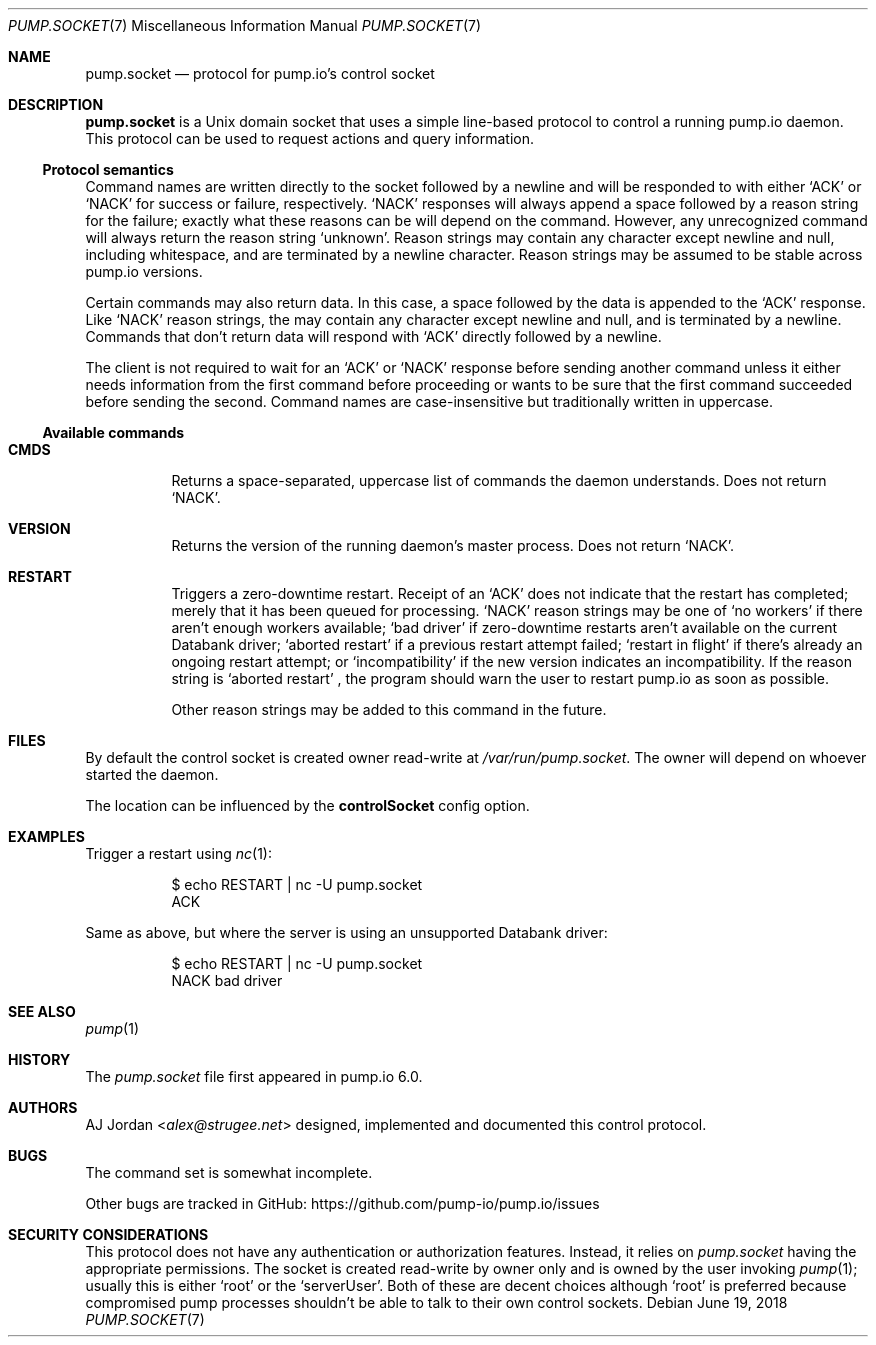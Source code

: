 .\" pump.socket.7
.\"
.\" pump.socket(7) manual page
.\"
.\" Copyright 2018 AJ Jordan <alex@strugee.net>
.\"
.\" Licensed under the Apache License, Version 2.0 (the "License");
.\" you may not use this file except in compliance with the License.
.\" You may obtain a copy of the License at
.\"
.\"     https://www.apache.org/licenses/LICENSE-2.0
.\"
.\" Unless required by applicable law or agreed to in writing, software
.\" distributed under the License is distributed on an "AS IS" BASIS,
.\" WITHOUT WARRANTIES OR CONDITIONS OF ANY KIND, either express or implied.
.\" See the License for the specific language governing permissions and
.\" limitations under the License.
.Dd June 19, 2018
.Dt PUMP.SOCKET 7
.Os
.Sh NAME
.Nm pump.socket
.Nd protocol for pump.io's control socket
.Sh DESCRIPTION
.Nm
is a Unix domain socket that uses a simple line-based protocol to control a running pump.io daemon.
This protocol can be used to request actions and query information.
.Ss Protocol semantics
Command names are written directly to the socket followed by a newline and will be responded to with either
.Ql ACK
or
.Ql NACK
for success or failure, respectively.
.Ql NACK
responses will always append a space followed by a reason string for the failure; exactly what these reasons can be will depend on the command.
However, any unrecognized command will always return the reason string
.Ql unknown .
Reason strings may contain any character except newline and null, including whitespace, and are terminated by a newline character.
Reason strings may be assumed to be stable across pump.io versions.
.Pp
Certain commands may also return data.
In this case, a space followed by the data is appended to the
.Ql ACK
response.
Like
.Ql NACK
reason strings, the may contain any character except newline and null, and is terminated by a newline.
Commands that don't return data will respond with
.Ql ACK
directly followed by a newline.
.Pp
The client is not required to wait for an
.Ql ACK
or
.Ql NACK
response before sending another command unless it either needs information from the first command before proceeding or wants to be sure that the first command succeeded before sending the second.
Command names are case-insensitive but traditionally written in uppercase.
.Ss Available commands
.Bl -tag -width Ds
.It Ic CMDS
Returns a space-separated, uppercase list of commands the daemon understands.
Does not return
.Ql NACK .
.It Ic VERSION
Returns the version of the running daemon's master process.
Does not return
.Ql NACK .
.It Ic RESTART
Triggers a zero-downtime restart.
Receipt of an
.Ql ACK
does not indicate that the restart has completed; merely that it has been queued for processing.
.Ql NACK
reason strings may be one of
.Ql no workers
if there aren't enough workers available;
.Ql bad driver
if zero-downtime restarts aren't available on the current Databank driver;
.Ql aborted restart
if a previous restart attempt failed;
.Ql restart in flight
if there's already an ongoing restart attempt; or
.Ql incompatibility
if the new version indicates an incompatibility.
If the reason string is
.Ql aborted restart
, the program should warn the user to restart pump.io as soon as possible.
.Pp
Other reason strings may be added to this command in the future.
.El
.Sh FILES
By default the control socket is created owner read-write at
.Pa /var/run/pump.socket .
The owner will depend on whoever started the daemon.
.Pp
The location can be influenced by the
.Cm controlSocket
config option.
.Sh EXAMPLES
Trigger a restart using
.Xr nc 1 :
.Bd -literal -offset Dl
$ echo RESTART | nc -U pump.socket
ACK
.Ed
.Pp
Same as above, but where the server is using an unsupported Databank driver:
.Bd -literal -offset Dl
$ echo RESTART | nc -U pump.socket
NACK bad driver
.Ed
.Sh SEE ALSO
.Xr pump 1
.Sh HISTORY
The
.Pa pump.socket
file first appeared in pump.io 6.0.
.Sh AUTHORS
.An AJ Jordan Aq Mt alex@strugee.net
designed, implemented and documented this control protocol.
.Sh BUGS
The command set is somewhat incomplete.
.Pp
Other bugs are tracked in GitHub:
.Lk https://github.com/pump-io/pump.io/issues
.Sh SECURITY CONSIDERATIONS
This protocol does not have any authentication or authorization features.
Instead, it relies on
.Pa pump.socket
having the appropriate permissions.
The socket is created read-write by owner only and is owned by the user invoking
.Xr pump 1 ;
usually this is either
.Ql root
or the
.Ql serverUser .
Both of these are decent choices although
.Ql root
is preferred because compromised pump processes shouldn't be able to talk to their own control sockets.
